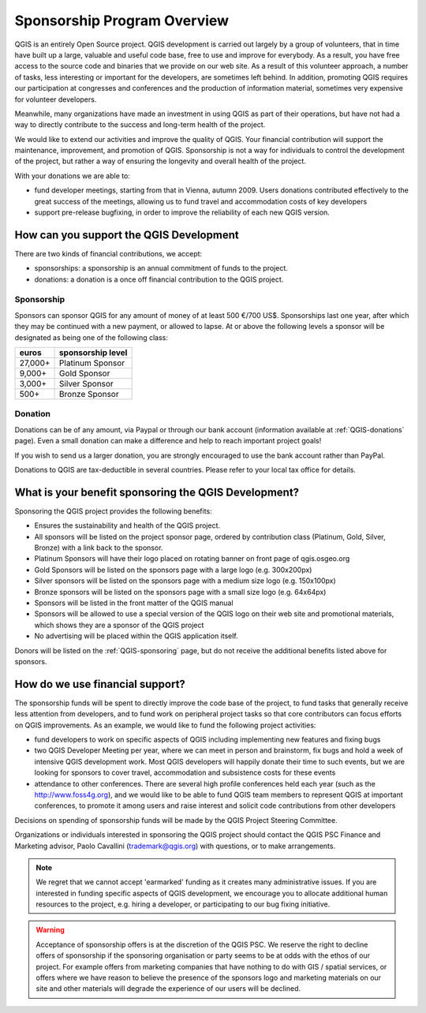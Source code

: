 .. _QGIS_sponsorship_program:

****************************
Sponsorship Program Overview
****************************

QGIS is an entirely Open Source project. QGIS development is carried out
largely by a group of volunteers, that in time have built up a large, valuable
and useful code base, free to use and improve for everybody. As a result, you
have free access to the source code and binaries that we provide on our web
site. As a result of this volunteer approach, a number of tasks, less
interesting or important for the developers, are sometimes left behind. In
addition, promoting QGIS requires our participation at congresses and
conferences and the production of information material, sometimes very
expensive for volunteer developers.

Meanwhile, many organizations have made an investment in using QGIS as part of
their operations, but have not had a way to directly contribute to the success
and long-term health of the project.

We would like to extend our activities and improve the quality of QGIS. Your
financial contribution will support the maintenance, improvement, and promotion
of QGIS. Sponsorship is not a way for individuals to control the development of
the project, but rather a way of ensuring the longevity and overall health of
the project.

With your donations we are able to:

* fund developer meetings, starting from that in Vienna, autumn 2009. Users donations contributed effectively to the great success of the meetings, allowing us to fund travel and accommodation costs of key developers
* support pre-release bugfixing, in order to improve the reliability of each new QGIS version.

How can you support the QGIS Development
========================================

There are two kinds of financial contributions, we accept:

* sponsorships: a sponsorship is an annual commitment of funds to the project.
* donations: a donation is a once off financial contribution to the QGIS project.

Sponsorship
-----------

Sponsors can sponsor QGIS for any amount of money of at least 500 €/700 US$.
Sponsorships last one year, after which they may be continued with a new
payment, or allowed to lapse. At or above the following levels a sponsor will
be designated as being one of the following class:

======== =================
euros    sponsorship level
======== =================
27,000+  Platinum Sponsor
9,000+   Gold Sponsor
3,000+   Silver Sponsor
500+     Bronze Sponsor
======== =================

Donation
--------

Donations can be of any amount, via Paypal or through our bank account
(information available at :ref:`QGIS-donations` page).
Even a small donation can make a difference and help to reach important project goals!

If you wish to send us a larger donation, you are strongly encouraged to use the
bank account rather than PayPal.

Donations to QGIS are tax-deductible in several countries.
Please refer to your local tax office for details.

What is your benefit sponsoring the QGIS Development?
=====================================================

Sponsoring the QGIS project provides the following benefits:

* Ensures the sustainability and health of the QGIS project.
* All sponsors will be listed on the project sponsor page, ordered by
  contribution class (Platinum, Gold, Silver, Bronze) with a link back to the
  sponsor.
* Platinum Sponsors will have their logo placed on rotating banner on front
  page of qgis.osgeo.org
* Gold Sponsors will be listed on the sponsors page with a large logo (e.g.
  300x200px)
* Silver sponsors will be listed on the sponsors page with a medium size logo
  (e.g. 150x100px)
* Bronze sponsors will be listed on the sponsors page with a small size logo
  (e.g. 64x64px)
* Sponsors will be listed in the front matter of the QGIS manual
* Sponsors will be allowed to use a special version of the QGIS logo on their
  web site and promotional materials, which shows they are a sponsor of the
  QGIS project
* No advertising will be placed within the QGIS application itself.

Donors will be listed on the :ref:`QGIS-sponsoring` page,
but do not receive the additional benefits listed above for sponsors.

How do we use financial support?
================================

The sponsorship funds will be spent to directly improve the code base of the
project, to fund tasks that generally receive less attention from developers,
and to fund work on peripheral project tasks so that core contributors can
focus efforts on QGIS improvements. As an example, we would like to fund the
following project activities:

* fund developers to work on specific aspects of QGIS including implementing
  new features and fixing bugs
* two QGIS Developer Meeting per year, where we can meet in person and brainstorm,
  fix bugs and hold a week of intensive QGIS development work. Most QGIS
  developers will happily donate their time to such events, but we are looking
  for sponsors to cover travel, accommodation and subsistence costs for these
  events
* attendance to other conferences. There are several high profile conferences
  held each year (such as the http://www.foss4g.org), and we would like to be
  able to fund QGIS team members to represent QGIS at important conferences, to
  promote it among users and raise interest and solicit code contributions from
  other developers

Decisions on spending of sponsorship funds will be made by the QGIS Project Steering Committee.

Organizations or individuals interested in sponsoring the QGIS project should
contact the QGIS PSC Finance and Marketing advisor, Paolo Cavallini
(trademark@qgis.org) with questions, or to make arrangements.

.. note:: We regret that we cannot accept 'earmarked' funding as it creates
    many administrative issues. If you are interested in funding specific aspects
    of QGIS development, we encourage you to allocate additional human resources to
    the project, e.g. hiring a developer, or participating to our bug fixing
    initiative.

.. warning:: Acceptance of sponsorship offers is at the discretion of the QGIS
   PSC. We reserve the right to decline offers of sponsorship if the sponsoring
   organisation or party seems to be at odds with the ethos of our project. For
   example offers from marketing companies that have nothing to do with GIS /
   spatial services, or offers where we have reason to believe the presence of
   the sponsors logo and marketing materials on our site and other materials will
   degrade the experience of our users will be declined.

